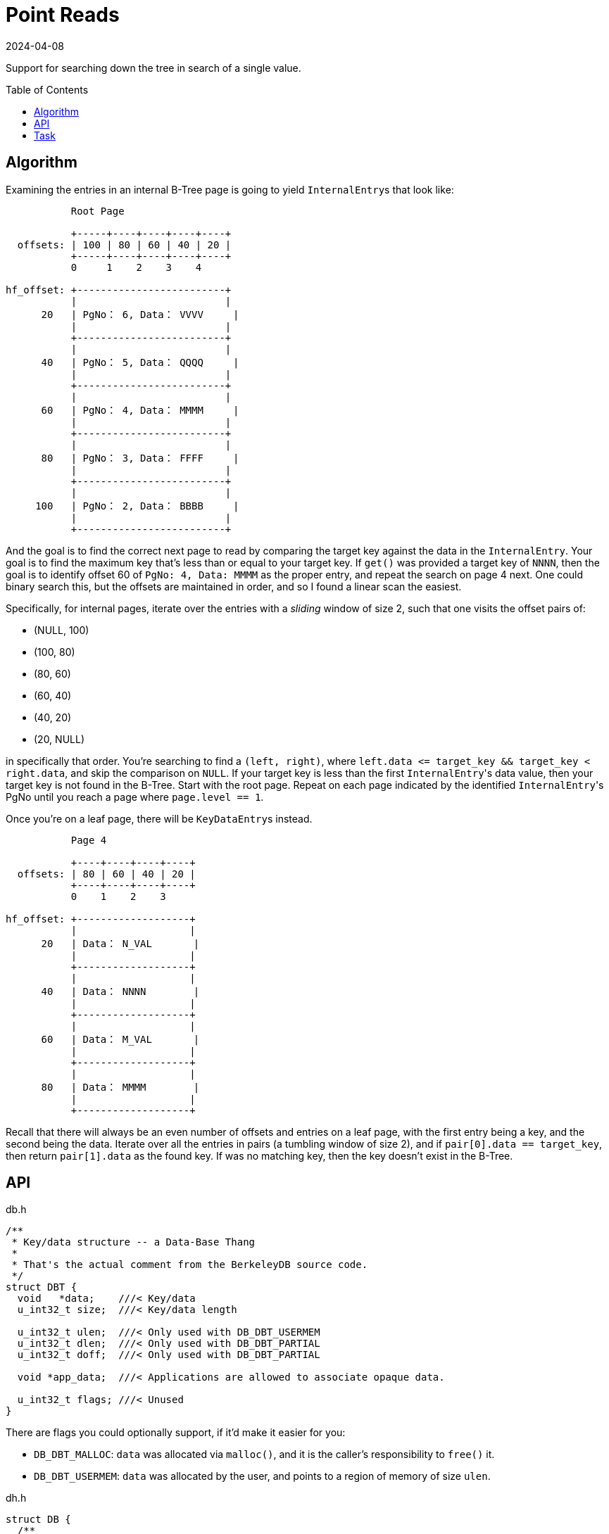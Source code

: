 = Point Reads
:revdate: 2024-04-08
:page-order: 5
:page-tag: reading
:toc: preamble

Support for searching down the tree in search of a single value.

== Algorithm

Examining the entries in an internal B-Tree page is going to yield ``InternalEntry``s that look like:

[ditaa]
----
           Root Page

           +-----+----+----+----+----+
  offsets: | 100 | 80 | 60 | 40 | 20 |
           +-----+----+----+----+----+
           0     1    2    3    4

hf_offset: +-------------------------+
           |                         |
      20   | PgNo： 6, Data： VVVV     |
           |                         |
           +-------------------------+
           |                         |
      40   | PgNo： 5, Data： QQQQ     |
           |                         |
           +-------------------------+
           |                         |
      60   | PgNo： 4, Data： MMMM     |
           |                         |
           +-------------------------+
           |                         |
      80   | PgNo： 3, Data： FFFF     |
           |                         |
           +-------------------------+
           |                         |
     100   | PgNo： 2, Data： BBBB     |
           |                         |
           +-------------------------+
----

And the goal is to find the correct next page to read by comparing the target key against the data in the `InternalEntry`.  Your goal is to find the maximum key that's less than or equal to your target key.  If `get()` was provided a target key of `NNNN`, then the goal is to identify offset 60 of `PgNo: 4, Data: MMMM` as the proper entry, and repeat the search on page 4 next.  One could binary search this, but the offsets are maintained in order, and so I found a linear scan the easiest.

Specifically, for internal pages, iterate over the entries with a _sliding_ window of size 2, such that one visits the offset pairs of:

* (NULL, 100)
* (100, 80)
* (80, 60)
* (60, 40)
* (40, 20)
* (20, NULL)

in specifically that order.  You're searching to find a `(left, right)`, where `left.data \<= target_key && target_key < right.data`, and skip the comparison on `NULL`.  If your target key is less than the first ``InternalEntry``'s data value, then your target key is not found in the B-Tree.  Start with the root page.  Repeat on each page indicated by the identified ``InternalEntry``'s PgNo until you reach a page where `page.level == 1`.

Once you're on a leaf page, there will be ``KeyDataEntry``s instead.

[ditaa]
----
           Page 4

           +----+----+----+----+
  offsets: | 80 | 60 | 40 | 20 |
           +----+----+----+----+
           0    1    2    3

hf_offset: +-------------------+
           |                   |
      20   | Data： N_VAL       |
           |                   |
           +-------------------+
           |                   |
      40   | Data： NNNN        |
           |                   |
           +-------------------+
           |                   |
      60   | Data： M_VAL       |
           |                   |
           +-------------------+
           |                   |
      80   | Data： MMMM        |
           |                   |
           +-------------------+
----

Recall that there will always be an even number of offsets and entries on a leaf page, with the first entry being a key, and the second being the data.  Iterate over all the entries in pairs (a tumbling window of size 2), and if `pair[0].data == target_key`, then return `pair[1].data` as the found key.  If was no matching key, then the key doesn't exist in the B-Tree.

== API

.db.h
[source,c]
----
/**
 * Key/data structure -- a Data-Base Thang
 *
 * That's the actual comment from the BerkeleyDB source code.
 */
struct DBT {
  void   *data;    ///< Key/data
  u_int32_t size;  ///< Key/data length

  u_int32_t ulen;  ///< Only used with DB_DBT_USERMEM
  u_int32_t dlen;  ///< Only used with DB_DBT_PARTIAL
  u_int32_t doff;  ///< Only used with DB_DBT_PARTIAL

  void *app_data;  ///< Applications are allowed to associate opaque data.

  u_int32_t flags; ///< Unused
}
----

There are flags you could optionally support, if it'd make it easier for you:

* `DB_DBT_MALLOC`: `data` was allocated via `malloc()`, and it is the caller's responsibility to `free()` it.
* `DB_DBT_USERMEM`: `data` was allocated by the user, and points to a region of memory of size `ulen`.

.dh.h
[source,c]
----
struct DB {
  /**
   * Get the value for a key.
   *
   * @param db The opened DB in which to fetch a key.
   * @param txn The transaction within which this get operation is scoped.
   *            For us, this must be NULL.
   * @param key A DBT owned by the user to describe the kv-pair to fetch.
   * @param data A zero-initialized DBT, which will be written to with
   *             the data and size of the associated data.
   * @param flags Ignored for us.
   * @return 0, if the key was found
   *         DB_NOTFOUND, if the key was not found
   */
  int (*get)(DB *db, DB_TXN *txn, DBT *key, DBT *data, u_int32_t flags);

  // The default mode of operation is that the library is responsible for
  // freeing or reusing any returned state when the next call to any data
  // returning operation is made.  The way that this works is that the DB
  // struct has two members which let you store what had been returned to
  // a user previously, so that you can remember what pointers had been
  // returned to the user on a previous call.
  DBT  my_rkey;   ///< My Remembered Key.
  DBT  my_rdata;  ///< My Remembered Data.
}
----

== Task

Using the test data generated by `gendata.py` provided in link:page-format.html[Page Format], implement the support necessary to run:

[source,c]
----
#include <stdio.h>
#include <stdlib.h>
#include <string.h>
#include <db.h>

#define DATABASE "testdata.bdb"

void test_get(DB* dbp, const char* keystr) {
    DBT key, data;
    // Initialize key/data pair
    memset(&key, 0, sizeof(DBT));
    memset(&data, 0, sizeof(DBT));
    key.data = (char*)keystr;
    key.size = strlen(key.data);

    // Get data from the database
    int rc = dbp->get(dbp, NULL, &key, &data, 0);
    if (rc == 0)
        printf("key: %s, data: %s\n", (char *)key.data, (char *)data.data);
    else if (rc == DB_NOTFOUND)
        printf("key not found\n");
    else
        printf("Unknown error: %d\n", rc);
}

int main() {
    DB *dbp;
    int ret;

    // Initialize DB structure
    if ((ret = db_create(&dbp, NULL, 0)) != 0) {
        fprintf(stderr, "db_create: %s\n", db_strerror(ret));
        exit(1);
    }

    // Open the database
    if ((ret = dbp->open(dbp, NULL, DATABASE, NULL, DB_BTREE, DB_CREATE, 0664)) != 0) {
        fprintf(stderr, "dbp->open: %d\n", ret);
        goto err;
    }

    test_get(dbp, "bbbbbbbbbbbbbbbbbbbb");
    test_get(dbp, "kjshdfkhjdsfhdsj");
    test_get(dbp, "ssssssssssssssssssssssssssssssssssssssssssssssssssssssssssssssssssssssssssssssssssssssssssssssssssssssssssssssssssssssssssssssssssssssssssssssssssssssssssssssssssssssssssssssssssssssssssssssssssssssssssssssssssssssssssssssssssssssssssssssssssssssssssssssssssssssssssssssssssssssssssssssssssssssssssssssssssssssssssssssssssssssssssssssssssssssssssssssssssssssss");

err:
    if (dbp != NULL)
        dbp->close(dbp, 0);

    return 0;
}
----

Which should output:

[source,c]
----
key: bbbbbbbbbbbbbbbbbbbb, data: bbbbbbbbbbbbbbbbbbbb
key not found
key: ssssssssssssssssssssssssssssssssssssssssssssssssssssssssssssssssssssssssssssssssssssssssssssssssssssssssssssssssssssssssssssssssssssssssssssssssssssssssssssssssssssssssssssssssssssssssssssssssssssssssssssssssssssssssssssssssssssssssssssssssssssssssssssssssssssssssssssssssssssssssssssssssssssssssssssssssssssssssssssssssssssssssssssssssssssssssssssssssssssssss, data: ssssssssssssssssssssssssssssssssssssssssssssssssssssssssssssssssssssssssssssssssssssssssssssssssssssssssssssssssssssssssssssssssssssssssssssssssssssssssssssssssssssssssssssssssssssssssssssssssssssssssssssssssssssssssssssssssssssssssssssssssssssssssssssssssssssssssssssssssssssssssssssssssssssssssssssssssssssssssssssssssssssssssssssssssssssssssssssssssssssssss
----